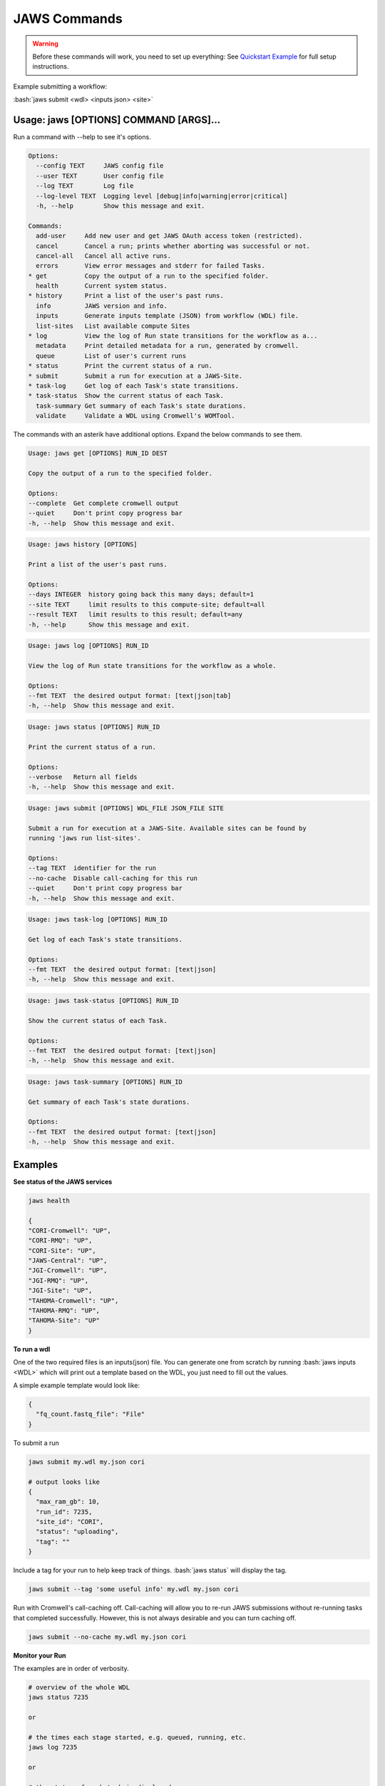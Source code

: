=============
JAWS Commands
=============

.. role:: bash(code)
   :language: bash

.. warning::
   Before these commands will work, you need to set up everything:
   See `Quickstart Example <jaws_quickstart.html>`_ for full setup instructions.


Example submitting a workflow:

:bash:`jaws submit <wdl> <inputs json> <site>`

Usage: jaws [OPTIONS] COMMAND [ARGS]...
---------------------------------------
Run a command with --help to see it's options.

.. code-block:: text

    Options:
      --config TEXT     JAWS config file
      --user TEXT       User config file
      --log TEXT        Log file
      --log-level TEXT  Logging level [debug|info|warning|error|critical]
      -h, --help        Show this message and exit.

    Commands:
      add-user     Add new user and get JAWS OAuth access token (restricted).
      cancel       Cancel a run; prints whether aborting was successful or not.
      cancel-all   Cancel all active runs.
      errors       View error messages and stderr for failed Tasks.
    * get          Copy the output of a run to the specified folder.
      health       Current system status.
    * history      Print a list of the user's past runs.
      info         JAWS version and info.
      inputs       Generate inputs template (JSON) from workflow (WDL) file.
      list-sites   List available compute Sites
    * log          View the log of Run state transitions for the workflow as a...
      metadata     Print detailed metadata for a run, generated by cromwell.
      queue        List of user's current runs
    * status       Print the current status of a run.
    * submit       Submit a run for execution at a JAWS-Site.
    * task-log     Get log of each Task's state transitions.
    * task-status  Show the current status of each Task.
      task-summary Get summary of each Task's state durations.
      validate     Validate a WDL using Cromwell's WOMTool.

The commands with an asterik have additional options. Expand the below commands to see them.


.. raw:: html

    <details>
    <summary style="color: #448ecf";>get</summary>

.. code-block:: text

    Usage: jaws get [OPTIONS] RUN_ID DEST

    Copy the output of a run to the specified folder.

    Options:
    --complete  Get complete cromwell output
    --quiet     Don't print copy progress bar
    -h, --help  Show this message and exit.

.. raw:: html

    </details>

.. raw:: html

    <details>
    <summary style="color: #448ecf";>history</summary>

.. code-block:: text

    Usage: jaws history [OPTIONS]

    Print a list of the user's past runs.

    Options:
    --days INTEGER  history going back this many days; default=1
    --site TEXT     limit results to this compute-site; default=all
    --result TEXT   limit results to this result; default=any
    -h, --help      Show this message and exit.

.. raw:: html

    </details>

    <details>
    <summary style="color: #448ecf";>log</summary>
    
.. code-block:: text

    Usage: jaws log [OPTIONS] RUN_ID

    View the log of Run state transitions for the workflow as a whole.

    Options:
    --fmt TEXT  the desired output format: [text|json|tab]
    -h, --help  Show this message and exit.

.. raw:: html

    </details>

    <details>
    <summary style="color: #448ecf";>status</summary>
    
.. code-block:: text

    Usage: jaws status [OPTIONS] RUN_ID

    Print the current status of a run.

    Options:
    --verbose   Return all fields
    -h, --help  Show this message and exit.

.. raw:: html

    </details>

    <details>
    <summary style="color: #448ecf";>submit</summary>
    
.. code-block:: text

    Usage: jaws submit [OPTIONS] WDL_FILE JSON_FILE SITE

    Submit a run for execution at a JAWS-Site. Available sites can be found by
    running 'jaws run list-sites'.

    Options:
    --tag TEXT  identifier for the run
    --no-cache  Disable call-caching for this run
    --quiet     Don't print copy progress bar
    -h, --help  Show this message and exit.

.. raw:: html

    </details>

    <details>
    <summary style="color: #448ecf";>task-log</summary>
    
.. code-block:: text

    Usage: jaws task-log [OPTIONS] RUN_ID

    Get log of each Task's state transitions.

    Options:
    --fmt TEXT  the desired output format: [text|json]
    -h, --help  Show this message and exit.

.. raw:: html

    </details>

.. raw:: html
 
    <details>
    <summary style="color: #448ecf";>task-status</summary>

.. code-block:: text

    Usage: jaws task-status [OPTIONS] RUN_ID

    Show the current status of each Task.

    Options:
    --fmt TEXT  the desired output format: [text|json]
    -h, --help  Show this message and exit.

.. raw:: html

    </details>

.. raw:: html
 
    <details>
    <summary style="color: #448ecf";>task-summary</summary>

.. code-block:: text

    Usage: jaws task-summary [OPTIONS] RUN_ID

    Get summary of each Task's state durations.

    Options:
    --fmt TEXT  the desired output format: [text|json]
    -h, --help  Show this message and exit.

.. raw:: html

    </details>

Examples
--------

**See status of the JAWS services**

.. code-block:: text

    jaws health

    {
    "CORI-Cromwell": "UP",
    "CORI-RMQ": "UP",
    "CORI-Site": "UP",
    "JAWS-Central": "UP",
    "JGI-Cromwell": "UP",
    "JGI-RMQ": "UP",
    "JGI-Site": "UP",
    "TAHOMA-Cromwell": "UP",
    "TAHOMA-RMQ": "UP",
    "TAHOMA-Site": "UP"
    }




**To run a wdl**

One of the two required files is an inputs(json) file. You can generate one from scratch by running :bash:`jaws inputs <WDL>` which will print out a template based on the WDL, you just need to fill out the values.

A simple example template would look like:

.. code-block:: text

    {
      "fq_count.fastq_file": "File"
    }

To submit a run

.. code-block:: text

  jaws submit my.wdl my.json cori

  # output looks like
  {
    "max_ram_gb": 10,
    "run_id": 7235,
    "site_id": "CORI",
    "status": "uploading",
    "tag": ""
  }

Include a tag for your run to help keep track of things. :bash:`jaws status` will display the tag.

.. code-block:: text

  jaws submit --tag 'some useful info' my.wdl my.json cori

Run with Cromwell's call-caching off. Call-caching will allow you to re-run JAWS submissions without re-running tasks that completed successfully. However, this is not always desirable and you can turn caching off.

.. code-block:: text

  jaws submit --no-cache my.wdl my.json cori


**Monitor your Run**

The examples are in order of verbosity.

.. code-block:: text

  # overview of the whole WDL
  jaws status 7235

  or

  # the times each stage started, e.g. queued, running, etc.
  jaws log 7235

  or

  # the status of each task is displayed
  jaws task-status 7235

  or

  # the times each task entered each stage 
  jaws task-log 7235


**Understanding the Stages**

These are the possible states, in order, that a JAWS run passes through. 

.. code-block:: text

   uploading:           Your run inputs are being sent to the compute site via Globus.
   upload failed:       The Globus transfer of your run to the compute-site failed.
   upload inactive:     Globus transfer stalled.
   upload complete:     Your run inputs have been transferred and are ready to submit to Cromwell.
   missing input:       The run was uploaded but some of the required files were missing.
   submitted:           The run has been submitted to Cromwell and tasks should start to queue within moments.
   submission failed:   The run was submitted to Cromwell but rejected due to invalid input.
   queued:              At least one task has requested resources but no tasks have started running yet.
   running:             The run is being executed by Cromwell; you can check `task-status` for more detail.
   succeeded:           Cromwell has completed successfully and is waiting for the output to be downloaded.
   failed:              The run has failed; see: `errors` and `metadata` for more detail.
   aborting:            Your run is in the process of being canceled.
   aborted:             The run was cancelled.
   downloading:         The run output is being sent via Globus.
   download failed:     Globus failed to return the results to the user.
   download inactive:   Globus transfer stalled.
   download complete:   The run output, whether succeeded or failed, has been returned to the user.



**Get current or old history of jobs owned by you**

.. code-block:: text

   # get list of your currently running jobs
   jaws queue
   
   # view history of your jobs for last 7 days
   jaws history

   There are options to use with history
   --days <number of days to include>
   --result [succeeded, failed]
   --site [jgi|cori] (see jaws list-sites)


**Debugging**

:bash:`jaws errors` is a catch-all command for viewing errors.

This command should capture errors from

1. cromwell 
2. the WDL tasks
3. JTM backend
4. Slurm

You can see these same errors when running other commands like 

.. code-block:: text

    # Some errors are generated by the backend (i.e. JTM) like timeout errors & bad docker image names.
    # You can see these with the task-log command
    jaws task-log 7235

.. code-block:: text

    # metadata shows cromwell server log
    jaws metadata 7235


.. note::
    Cromwell will created a stderr, stdout, script and script.submit file for each task. These are handy for debugging. See the next section to find these files.


**Getting your output**

The preferable way to get your results is by using the "get" command.  The benifits of this method is that you can opt to not copy many of the temp files but only copy the files that you've listed in the :bash:`outputs` section in the main section of the WDL. If you want everything in the :bash:`execution` directory, then use the --complete flag.  Remember, if you don't get your files, they will be subject to the scheduled purge of the staging directory.

Note that the :bash:`--complete` flag will also give you your original main.wdl, the inputs.json, and a zip file of any sub-wdls you may of had.

.. code-block:: text

    jaws get 7235 myresults
	or
    jaws get 7235 --complete myresults

The second way to find your results would be to run the status command and look for the path for :bash:`output_dir`.  However, this path only should exist on the SITE that you ran on.  The results should include all raw cromwell output.

The input files will also be in this output_dir, and thus uneccessarily copied over if you chose to use this path.

.. code-block:: text

    jaws status --verbose 7235 | grep output_dir

    "output_dir": "/global/cfs/projectdirs/jaws/data-repository-prod/jfroula/CORI/7235",


**Specialty Commands**

This command uses the womtool.jar (developed by same people as cromwell.jar) as a linter for your WDLs. You would use this when developing a WDL.

.. code-block:: text

    jaws validate my.wdl


The --user flag allows someone to use a different jaws token than the default. This way, you can have a token representing a user like 'rqc' or 'jaws-admin' with certain permissions. Then multiple people from a group can use this token to have access to certain files.
.. code-block:: text

    jaws --user <~/jaws.conf> <some command>
